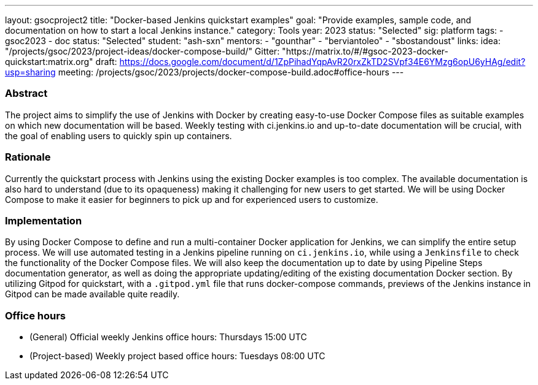 ---
layout: gsocproject2
title: "Docker-based Jenkins quickstart examples"
goal: "Provide examples, sample code, and documentation on how to start a local Jenkins instance."
category: Tools
year: 2023
status: "Selected"
sig: platform
tags:
- gsoc2023
- doc
status: "Selected"
student: "ash-sxn"
mentors:
- "gounthar"
- "berviantoleo"
- "sbostandoust"
links:
    idea: "/projects/gsoc/2023/project-ideas/docker-compose-build/"
    Gitter: "https://matrix.to/#/#gsoc-2023-docker-quickstart:matrix.org"
    draft: https://docs.google.com/document/d/1ZpPihadYqpAvR20rxZkTD2SVpf34E6YMzg6opU6yHAg/edit?usp=sharing
    meeting: /projects/gsoc/2023/projects/docker-compose-build.adoc#office-hours
---

=== Abstract

The project aims to simplify the use of Jenkins with Docker by creating easy-to-use Docker Compose files as suitable examples on which new documentation will be based. Weekly testing with ci.jenkins.io and up-to-date documentation will be crucial, with the goal of enabling users to quickly spin up containers.

=== Rationale

Currently the quickstart process with Jenkins using the existing Docker examples is too complex. The available documentation is also hard to understand (due to its opaqueness) making it challenging for new users to get started. We will be using Docker Compose to make it easier for beginners to pick up and for experienced users to customize.

=== Implementation
By using Docker Compose to define and run a multi-container Docker application for Jenkins, we can simplify the entire setup process. We will use automated testing in a Jenkins pipeline running on `ci.jenkins.io`, while using a `Jenkinsfile` to check the functionality of the Docker Compose files. We will also keep the documentation up to date by using Pipeline Steps documentation generator, as well as doing the appropriate updating/editing of the existing documentation Docker section. By utilizing Gitpod for quickstart, with a `.gitpod.yml` file that runs docker-compose commands, previews of the Jenkins instance in Gitpod can be made available quite readily.

=== Office hours
* (General) Official weekly Jenkins office hours: Thursdays 15:00 UTC
* (Project-based) Weekly project based office hours: Tuesdays 08:00 UTC
